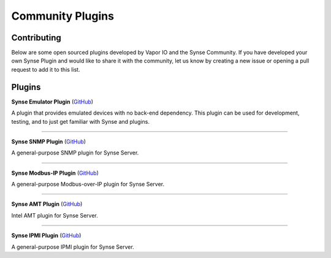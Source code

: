 .. _community_plugins:

Community Plugins
=================

Contributing
------------

Below are some open sourced plugins developed by Vapor IO and the Synse
Community. If you have developed your own Synse Plugin and would like to
share it with the community, let us know by creating a new issue or opening
a pull request to add it to this list.

Plugins
-------

**Synse Emulator Plugin** (`GitHub <https://github.com/vapor-ware/synse-emulator-plugin>`_)

A plugin that provides emulated devices with no back-end dependency. This
plugin can be used for development, testing, and to just get familiar with
Synse and plugins.


------------

**Synse SNMP Plugin** (`GitHub <https://github.com/vapor-ware/synse-snmp-plugin>`_)

A general-purpose SNMP plugin for Synse Server.


------------

**Synse Modbus-IP Plugin** (`GitHub <https://github.com/vapor-ware/synse-modbus-ip-plugin>`_)

A general-purpose Modbus-over-IP plugin for Synse Server.


------------

**Synse AMT Plugin** (`GitHub <https://github.com/vapor-ware/synse-amt-plugin>`_)

Intel AMT plugin for Synse Server.

------------

**Synse IPMI Plugin** (`GitHub <https://github.com/vapor-ware/synse-ipmi-plugin>`_)

A general-purpose IPMI plugin for Synse Server.
